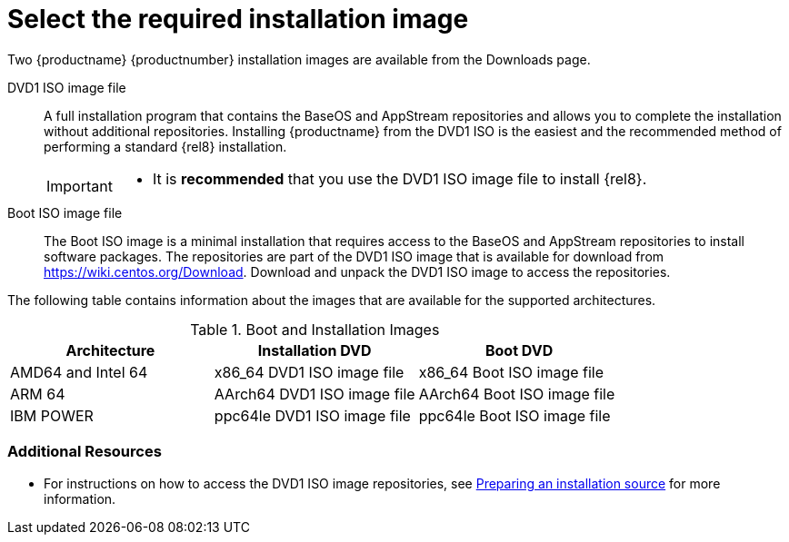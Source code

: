 [id="types-of-installation-media_{context}"]
= Select the required installation image

Two {productname} {productnumber} installation images are available from the Downloads page.

DVD1 ISO image file::
+
A full installation program that contains the BaseOS and AppStream repositories and allows you to complete the installation without additional repositories. Installing {productname} from the DVD1 ISO is the easiest and the recommended method of performing a standard {rel8} installation.
//See [citetitle]_Using Application Stream_, which explains the difference between the BaseOS and AppStream repositories.
+
[IMPORTANT]
====
* It is *recommended* that you use the DVD1 ISO image file to install {rel8}.
====

Boot ISO image file::
+
The Boot ISO image is a minimal installation that requires access to the BaseOS and AppStream repositories to install software packages. The repositories are part of the DVD1 ISO image that is available for download from https://wiki.centos.org/Download. Download and unpack the DVD1 ISO image to access the repositories.

The following table contains information about the images that are available for the supported architectures.

.Boot and Installation Images
[options="header"]
|===
| Architecture  | Installation DVD  | Boot DVD
| AMD64 and Intel 64 | x86_64 DVD1 ISO image file | x86_64 Boot ISO image file
| ARM 64  | AArch64 DVD1 ISO image file | AArch64 Boot ISO image file
| IBM POWER | ppc64le DVD1 ISO image file  | ppc64le Boot ISO image file
|===

[discrete]
=== Additional Resources

* For instructions on how to access the DVD1 ISO image repositories, see xref:standard-install:assembly_preparing-for-your-installation.adoc#prepare-installation-source_preparing-for-your-installation[Preparing an installation source] for more information.
